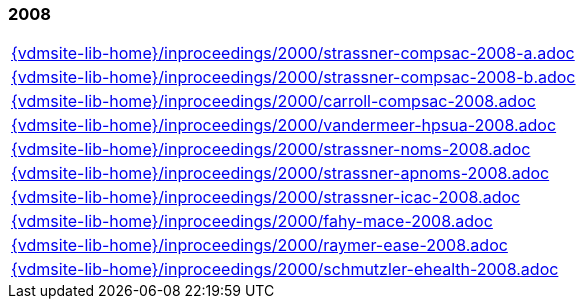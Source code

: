 //
// ============LICENSE_START=======================================================
//  Copyright (C) 2018 Sven van der Meer. All rights reserved.
// ================================================================================
// This file is licensed under the CREATIVE COMMONS ATTRIBUTION 4.0 INTERNATIONAL LICENSE
// Full license text at https://creativecommons.org/licenses/by/4.0/legalcode
// 
// SPDX-License-Identifier: CC-BY-4.0
// ============LICENSE_END=========================================================
//
// @author Sven van der Meer (vdmeer.sven@mykolab.com)
//

=== 2008
[cols="a", grid=rows, frame=none, %autowidth.stretch]
|===
|include::{vdmsite-lib-home}/inproceedings/2000/strassner-compsac-2008-a.adoc[]
|include::{vdmsite-lib-home}/inproceedings/2000/strassner-compsac-2008-b.adoc[]
|include::{vdmsite-lib-home}/inproceedings/2000/carroll-compsac-2008.adoc[]
|include::{vdmsite-lib-home}/inproceedings/2000/vandermeer-hpsua-2008.adoc[]
|include::{vdmsite-lib-home}/inproceedings/2000/strassner-noms-2008.adoc[]
|include::{vdmsite-lib-home}/inproceedings/2000/strassner-apnoms-2008.adoc[]
|include::{vdmsite-lib-home}/inproceedings/2000/strassner-icac-2008.adoc[]
|include::{vdmsite-lib-home}/inproceedings/2000/fahy-mace-2008.adoc[]
|include::{vdmsite-lib-home}/inproceedings/2000/raymer-ease-2008.adoc[]
|include::{vdmsite-lib-home}/inproceedings/2000/schmutzler-ehealth-2008.adoc[]
|===


